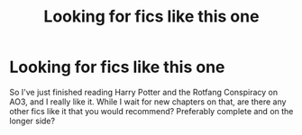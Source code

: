 #+TITLE: Looking for fics like this one

* Looking for fics like this one
:PROPERTIES:
:Author: The-Master-Dwarf
:Score: 2
:DateUnix: 1606257454.0
:DateShort: 2020-Nov-25
:FlairText: Request
:END:
So I've just finished reading Harry Potter and the Rotfang Conspiracy on AO3, and I really like it. While I wait for new chapters on that, are there any other fics like it that you would recommend? Preferably complete and on the longer side?


